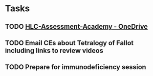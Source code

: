 * Tasks
** TODO [[https://rush-my.sharepoint.com/personal/brandon_taylor_rush_edu/_layouts/15/onedrive.aspx?id=%2Fpersonal%2Fbrandon%5Ftaylor%5Frush%5Fedu%2FDocuments%2FHLC%2DAssessment%2DAcademy][HLC-Assessment-Academy - OneDrive]]
** TODO Email CEs about Tetralogy of Fallot including links to review videos
** TODO Prepare for immunodeficiency session
